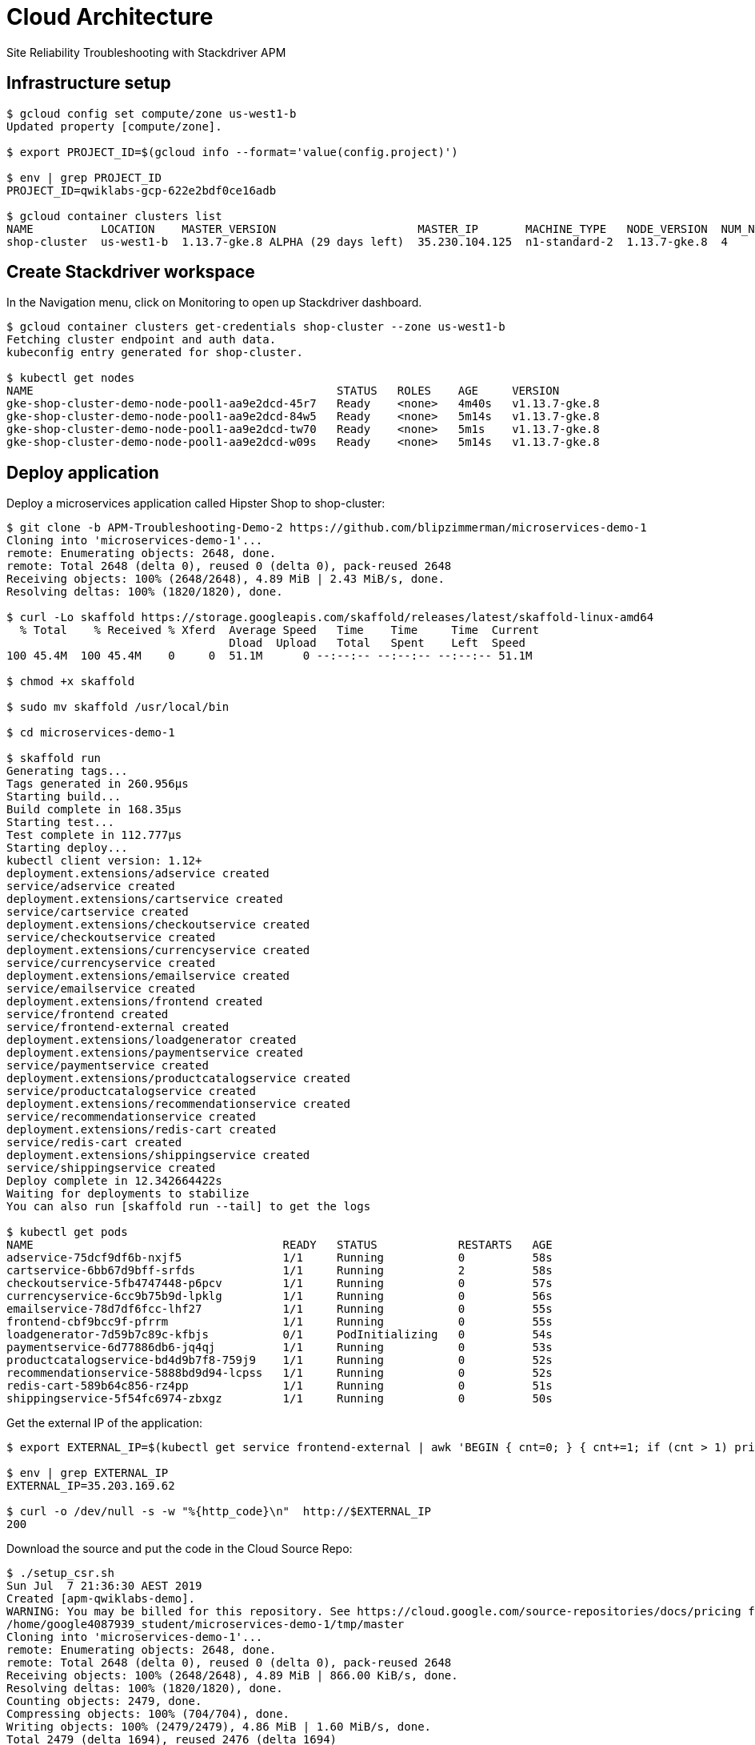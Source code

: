 Cloud Architecture
==================

Site Reliability Troubleshooting with Stackdriver APM

Infrastructure setup
--------------------

[source.console]
----
$ gcloud config set compute/zone us-west1-b
Updated property [compute/zone].

$ export PROJECT_ID=$(gcloud info --format='value(config.project)')

$ env | grep PROJECT_ID
PROJECT_ID=qwiklabs-gcp-622e2bdf0ce16adb

$ gcloud container clusters list
NAME          LOCATION    MASTER_VERSION                     MASTER_IP       MACHINE_TYPE   NODE_VERSION  NUM_NODES  STATUS
shop-cluster  us-west1-b  1.13.7-gke.8 ALPHA (29 days left)  35.230.104.125  n1-standard-2  1.13.7-gke.8  4          RUNNING
----

Create Stackdriver workspace
----------------------------

In the Navigation menu, click on Monitoring to open up Stackdriver dashboard.

[source.console]
----
$ gcloud container clusters get-credentials shop-cluster --zone us-west1-b
Fetching cluster endpoint and auth data.
kubeconfig entry generated for shop-cluster.

$ kubectl get nodes
NAME                                             STATUS   ROLES    AGE     VERSION
gke-shop-cluster-demo-node-pool1-aa9e2dcd-45r7   Ready    <none>   4m40s   v1.13.7-gke.8
gke-shop-cluster-demo-node-pool1-aa9e2dcd-84w5   Ready    <none>   5m14s   v1.13.7-gke.8
gke-shop-cluster-demo-node-pool1-aa9e2dcd-tw70   Ready    <none>   5m1s    v1.13.7-gke.8
gke-shop-cluster-demo-node-pool1-aa9e2dcd-w09s   Ready    <none>   5m14s   v1.13.7-gke.8
----

Deploy application
------------------

Deploy a microservices application called Hipster Shop to shop-cluster:

[source.console]
----
$ git clone -b APM-Troubleshooting-Demo-2 https://github.com/blipzimmerman/microservices-demo-1
Cloning into 'microservices-demo-1'...
remote: Enumerating objects: 2648, done.
remote: Total 2648 (delta 0), reused 0 (delta 0), pack-reused 2648
Receiving objects: 100% (2648/2648), 4.89 MiB | 2.43 MiB/s, done.
Resolving deltas: 100% (1820/1820), done.

$ curl -Lo skaffold https://storage.googleapis.com/skaffold/releases/latest/skaffold-linux-amd64
  % Total    % Received % Xferd  Average Speed   Time    Time     Time  Current
                                 Dload  Upload   Total   Spent    Left  Speed
100 45.4M  100 45.4M    0     0  51.1M      0 --:--:-- --:--:-- --:--:-- 51.1M

$ chmod +x skaffold

$ sudo mv skaffold /usr/local/bin

$ cd microservices-demo-1

$ skaffold run
Generating tags...
Tags generated in 260.956µs
Starting build...
Build complete in 168.35µs
Starting test...
Test complete in 112.777µs
Starting deploy...
kubectl client version: 1.12+
deployment.extensions/adservice created
service/adservice created
deployment.extensions/cartservice created
service/cartservice created
deployment.extensions/checkoutservice created
service/checkoutservice created
deployment.extensions/currencyservice created
service/currencyservice created
deployment.extensions/emailservice created
service/emailservice created
deployment.extensions/frontend created
service/frontend created
service/frontend-external created
deployment.extensions/loadgenerator created
deployment.extensions/paymentservice created
service/paymentservice created
deployment.extensions/productcatalogservice created
service/productcatalogservice created
deployment.extensions/recommendationservice created
service/recommendationservice created
deployment.extensions/redis-cart created
service/redis-cart created
deployment.extensions/shippingservice created
service/shippingservice created
Deploy complete in 12.342664422s
Waiting for deployments to stabilize
You can also run [skaffold run --tail] to get the logs

$ kubectl get pods
NAME                                     READY   STATUS            RESTARTS   AGE
adservice-75dcf9df6b-nxjf5               1/1     Running           0          58s
cartservice-6bb67d9bff-srfds             1/1     Running           2          58s
checkoutservice-5fb4747448-p6pcv         1/1     Running           0          57s
currencyservice-6cc9b75b9d-lpklg         1/1     Running           0          56s
emailservice-78d7df6fcc-lhf27            1/1     Running           0          55s
frontend-cbf9bcc9f-pfrrm                 1/1     Running           0          55s
loadgenerator-7d59b7c89c-kfbjs           0/1     PodInitializing   0          54s
paymentservice-6d77886db6-jq4qj          1/1     Running           0          53s
productcatalogservice-bd4d9b7f8-759j9    1/1     Running           0          52s
recommendationservice-5888bd9d94-lcpss   1/1     Running           0          52s
redis-cart-589b64c856-rz4pp              1/1     Running           0          51s
shippingservice-5f54fc6974-zbxgz         1/1     Running           0          50s
----

Get the external IP of the application:

[source.console]
----
$ export EXTERNAL_IP=$(kubectl get service frontend-external | awk 'BEGIN { cnt=0; } { cnt+=1; if (cnt > 1) print $4; }')

$ env | grep EXTERNAL_IP
EXTERNAL_IP=35.203.169.62

$ curl -o /dev/null -s -w "%{http_code}\n"  http://$EXTERNAL_IP
200
----

Download the source and put the code in the Cloud Source Repo:

[source.console]
----
$ ./setup_csr.sh
Sun Jul  7 21:36:30 AEST 2019
Created [apm-qwiklabs-demo].
WARNING: You may be billed for this repository. See https://cloud.google.com/source-repositories/docs/pricing for details.
/home/google4087939_student/microservices-demo-1/tmp/master
Cloning into 'microservices-demo-1'...
remote: Enumerating objects: 2648, done.
remote: Total 2648 (delta 0), reused 0 (delta 0), pack-reused 2648
Receiving objects: 100% (2648/2648), 4.89 MiB | 866.00 KiB/s, done.
Resolving deltas: 100% (1820/1820), done.
Counting objects: 2479, done.
Compressing objects: 100% (704/704), done.
Writing objects: 100% (2479/2479), 4.86 MiB | 1.60 MiB/s, done.
Total 2479 (delta 1694), reused 2476 (delta 1694)
remote: Resolving deltas: 100% (1694/1694)
To https://source.developers.google.com/p/qwiklabs-gcp-622e2bdf0ce16adb/r/apm-qwiklabs-demo
 * [new branch]      master -> master
Cloning into 'microservices-demo-1'...
remote: Enumerating objects: 2648, done.
remote: Total 2648 (delta 0), reused 0 (delta 0), pack-reused 2648
Receiving objects: 100% (2648/2648), 4.89 MiB | 2.23 MiB/s, done.
Resolving deltas: 100% (1820/1820), done.
Counting objects: 186, done.
Compressing objects: 100% (65/65), done.
Writing objects: 100% (186/186), 28.62 KiB | 0 bytes/s, done.
Total 186 (delta 140), reused 163 (delta 117)
remote: Resolving deltas: 100% (140/140)
To https://source.developers.google.com/p/qwiklabs-gcp-622e2bdf0ce16adb/r/apm-qwiklabs-demo
 * [new branch]      APM-Troubleshooting-Demo-2 -> APM-Troubleshooting-Demo-2
rm: refusing to remove '.' or '..' directory: skipping 'tmp/master/.'
rm: refusing to remove '.' or '..' directory: skipping 'tmp/master/..'
rm: refusing to remove '.' or '..' directory: skipping 'tmp/error/.'
rm: refusing to remove '.' or '..' directory: skipping 'tmp/error/..'
----

Develop Sample SLOs and SLIs
----------------------------

**Service Level Indicators (SLIs)**, **Service Level Objectives (SLOs)**, and **Service Level Agreements (SLAs)**

Most services consider **request latency**, how long it takes to return a response to a request, the **error rate**, often expressed as a fraction of all requests received, and **system throughput**, typically measured in requests per second, **availability**, the fraction of the time that a service is usable, often defined in terms of the fraction of well-formed requests that succeed, **durability**, the likelihood that data will be retained over a long period of time, is equally important for data storage systems.

The measurements are often aggregated: i.e., raw data is collected over a measurement window and then turned into a rate, average, or percentile.

Configure Latency SLI
---------------------

Stackdriver -> Monitoring then in the new tab, select Alerting -> Create a Policy:

image::Site Reliability - Request Latency.png[Request Latency]

image::Site Reliability - Latency Policy.png[Latency Policy]

Configure Availability SLI
--------------------------

image::Site Reliability - Error_Rate_SLI Metric.png[Error_Rate_SLI Metric]

image::Site Reliability - Error_Rate Policy.png[Error_Rate Policy]

image::Site Reliability - Error_Rate_SLI.png[Error_Rate_SLI]

image::Site Reliability - Logs-based Metrics.png[Logs-based Metrics]

Deploy new release
------------------

image::Site Reliability - Code Editor.png[Code Editor]

[source.console]
----
$ skaffold run
Generating tags...
Tags generated in 298.999µs
Starting build...
Build complete in 260.315µs
Starting test...
Test complete in 113.801µs
Starting deploy...
kubectl client version: 1.12+
deployment.extensions/adservice unchanged
service/adservice unchanged
deployment.extensions/cartservice unchanged
service/cartservice unchanged
deployment.extensions/checkoutservice unchanged
service/checkoutservice unchanged
deployment.extensions/currencyservice configured
service/currencyservice unchanged
deployment.extensions/emailservice unchanged
service/emailservice unchanged
deployment.extensions/frontend configured
service/frontend unchanged
service/frontend-external unchanged
deployment.extensions/loadgenerator unchanged
deployment.extensions/paymentservice unchanged
service/paymentservice unchanged
deployment.extensions/productcatalogservice unchanged
service/productcatalogservice unchanged
deployment.extensions/recommendationservice configured
service/recommendationservice unchanged
deployment.extensions/redis-cart unchanged
service/redis-cart unchanged
deployment.extensions/shippingservice unchanged
service/shippingservice unchanged
Deploy complete in 15.874792263s
Waiting for deployments to stabilize
You can also run [skaffold run --tail] to get the logs

$ kubectl get pods
NAME                                    READY   STATUS    RESTARTS   AGE
adservice-75dcf9df6b-nxjf5              1/1     Running   0          40m
cartservice-6bb67d9bff-srfds            1/1     Running   2          40m
checkoutservice-5fb4747448-p6pcv        1/1     Running   0          40m
currencyservice-74fc949cdd-92dn4        1/1     Running   0          35s
emailservice-78d7df6fcc-lhf27           1/1     Running   0          40m
frontend-7fcc499789-pbf6v               0/1     Running   0          34s
loadgenerator-7d59b7c89c-kfbjs          1/1     Running   0          40m
paymentservice-6d77886db6-jq4qj         1/1     Running   0          40m
productcatalogservice-bd4d9b7f8-759j9   1/1     Running   0          40m
recommendationservice-5bf69d5dd-wtf28   1/1     Running   0          32s
redis-cart-589b64c856-rz4pp             1/1     Running   0          40m
shippingservice-5f54fc6974-zbxgz        1/1     Running   0          40m
----

image::Site Reliability - Services.png[Services]

Latency SLO Violation - Find the Problem
----------------------------------------

image::https://cdn.qwiklabs.com/d2mEd%2BUDydg6BT%2BnqrMSNhsQd66OCEN9S3JtXjeU6W0%3D[Uptime Checks]

image::https://cdn.qwiklabs.com/B3CiJYyrVVMSWfIi%2BSKs%2FNezUn1fCZwgt%2FZcdlM2ScE%3D[Policy Violation]

image::https://cdn.qwiklabs.com/ZQJTzVEsrg0SpmO%2BtTjxjCJWAF8ahvmZYoy%2FqzcAMpU%3D[Trace list]

Deploy Change to Address Latency
--------------------------------

[source.console]
----
$ skaffold run
Generating tags...
Tags generated in 315.995µs
Starting build...
Build complete in 538.145µs
Starting test...
Test complete in 123.682µs
Starting deploy...
kubectl client version: 1.12+
deployment.extensions/adservice unchanged
service/adservice unchanged
deployment.extensions/cartservice unchanged
service/cartservice unchanged
deployment.extensions/checkoutservice unchanged
service/checkoutservice unchanged
deployment.extensions/currencyservice unchanged
service/currencyservice unchanged
deployment.extensions/emailservice unchanged
service/emailservice unchanged
deployment.extensions/frontend configured
service/frontend unchanged
service/frontend-external unchanged
deployment.extensions/loadgenerator unchanged
deployment.extensions/paymentservice unchanged
service/paymentservice unchanged
deployment.extensions/productcatalogservice unchanged
service/productcatalogservice unchanged
deployment.extensions/recommendationservice configured
service/recommendationservice unchanged
deployment.extensions/redis-cart unchanged
service/redis-cart unchanged
deployment.extensions/shippingservice unchanged
service/shippingservice unchanged
Deploy complete in 15.431338485s
Waiting for deployments to stabilize
You can also run [skaffold run --tail] to get the logs
----

Error Rate SLO Violation - Find the Problem
-------------------------------------------

image::https://cdn.qwiklabs.com/mKOPcuzeiF5YyOGB5fhBtoGYaV6K9x5vGLmQX0skoFM%3D[Debug]

image::https://cdn.qwiklabs.com/EaOhOK3AZYY%2B3MSSkP9UCsm5Ns%2FF57bmLU%2FNpSBP6aI%3D[Select Source Code]

Deploy Change to Address Error Rate
-----------------------------------

[source.console]
----
$ skaffold run
----

Application optimization with Stackdriver APM
---------------------------------------------

image::https://cdn.qwiklabs.com/R95cC%2BUwqjx3QgDKsVxT6tgOYmxaAZGkHfUCj0WnjBw%3D[]

The flame graph shows the function calls grouped by their use of the resource (in this case CPU) where the X-axis is the amount of CPU, and the Y-axis shows parent child relationships.

image::Site Reliability - Monitoring Overview.png[Monitoring Overview]

References
----------

- Google Cloud Training - Cloud Architecture, _https://google.qwiklabs.com/quests/24_
- Site Reliability Troubleshooting with Stackdriver APM, _https://google.qwiklabs.com/focuses/4186?parent=catalog_
- Easy and Repeatable Kubernetes Development, _https://github.com/GoogleContainerTools/skaffold_
- Sample cloud-native application with 10 microservices showcasing Kubernetes, Istio, gRPC and OpenCensus, _https://github.com/GoogleCloudPlatform/microservices-demo_
- Google Cloud Source Repositories, _https://cloud.google.com/source-repositories/_